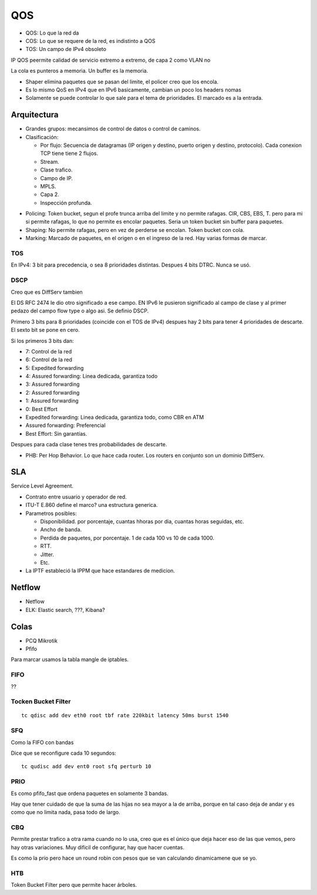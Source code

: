 QOS
===

.. todo:: Hacer.

- QOS: Lo que la red da
- COS: Lo que se requere de la red, es indistinto a QOS
- TOS: Un campo de IPv4 obsoleto

IP QOS peermite calidad de servicio extremo a extremo, de capa 2 como VLAN no


La cola es punteros a memoria. Un buffer es la memoria.


- Shaper elimina paquetes que se pasan del limite, el policer creo que los
  encola.

- Es lo mismo QoS en IPv4 que en IPv6 basicamente, cambian un poco los headers
  nomas

- Solamente se puede controlar lo que sale para el tema de prioridades. El
  marcado es a la entrada.

Arquitectura
------------

- Grandes grupos: mecansimos de control de datos o control de caminos.

- Clasificación:

  - Por flujo: Secuencia de datagramas (IP origen y destino, puerto origen y
    destino, protocolo). Cada conexion TCP tiene tiene 2 flujos.

  - Stream.

  - Clase trafico.

  - Campo de IP.

  - MPLS.

  - Capa 2.

  - Inspección profunda.

.. todo:: Ver bien a ambos

- Policing: Token bucket, segun el profe trunca arriba del limite y no permite
  rafagas. CIR, CBS, EBS, T. pero para mi si permite rafagas, lo que no permite
  es encolar paquetes. Seria un token bucket sin buffer para paquetes.

- Shaping: No permite rafagas, pero en vez de perderse se encolan. Token bucket
  con cola.

- Marking: Marcado de paquetes, en el origen o en el ingreso de la red. Hay
  varias formas de marcar.

.. todo:: Random Early Detection, RED, WRED.

TOS
~~~

En IPv4: 3 bit para precedencia, o sea 8 prioridades distintas. Despues 4 bits
DTRC. Nunca se usó.

DSCP
~~~~

Creo que es DiffServ tambien

El DS RFC 2474 le dio otro significado a ese campo. EN IPv6 le pusieron
significado al campo de clase y al primer pedazo del campo flow type o algo asi.
Se definio DSCP.

Primero 3 bits para 8 prioridades (coincide con el TOS de IPv4)
despues hay 2 bits para tener 4 prioridades de descarte. El sexto bit se pone en
cero.

Si los primeros 3 bits dan:

- 7: Control de la red
- 6: Control de la red
- 5: Expedited forwarding
- 4: Assured forwarding: Linea dedicada, garantiza todo
- 3: Assured forwarding
- 2: Assured forwarding
- 1: Assured forwarding
- 0: Best Effort

- Expedited forwarding: Linea dedicada, garantiza todo, como CBR en ATM
- Assured forwarding: Preferencial
- Best Effort: Sin garantías.

Despues para cada clase tenes tres probabilidades de descarte.

- PHB: Per Hop Behavior. Lo que hace cada router. Los routers en conjunto son un
  dominio DiffServ.

SLA
---

Service Level Agreement.

- Contrato entre usuario y operador de red.

- ITU-T E.860 define el marco? una estructura generica.

- Parametros posibles:

  - Disponibilidad. por porcentaje, cuantas hhoras por dia, cuantas horas
    seguidas, etc.

  - Ancho de banda.

  - Perdida de paquetes, por porcentaje. 1 de cada 100 vs 10 de cada 1000.

  - RTT.

  - Jitter.

  - Etc.

- La IPTF estableció la IPPM que hace estandares de medicion.


Netflow
-------

- Netflow
- ELK: Elastic search, ???, Kibana?

Colas
-----

- PCQ Mikrotik
- Pfifo

Para marcar usamos la tabla mangle de iptables.

FIFO
~~~~

??

Tocken Bucket Filter
~~~~~~~~~~~~~~~~~~~~

::

  tc qdisc add dev eth0 root tbf rate 220kbit latency 50ms burst 1540

SFQ
~~~

Como la FIFO con bandas

Dice que se reconfigure cada 10 segundos::

  tc qudisc add dev ent0 root sfq perturb 10

PRIO
~~~~

Es como pfifo_fast que ordena paquetes en solamente 3 bandas.

Hay que tener cuidado de que la suma de las hijas no sea mayor a la de arriba,
porque en tal caso deja de andar y es como que no limita nada, pasa todo de
largo.

CBQ
~~~

Permite prestar trafico a otra rama cuando no lo usa, creo que es el único que
deja hacer eso de las que vemos, pero hay otras variaciones. Muy dificil de
configurar, hay que hacer cuentas.

Es como la prio pero hace un round robin con pesos que se van calculando
dinamicamene que se yo.

HTB
~~~

Token Bucket Filter pero que permite hacer árboles.
